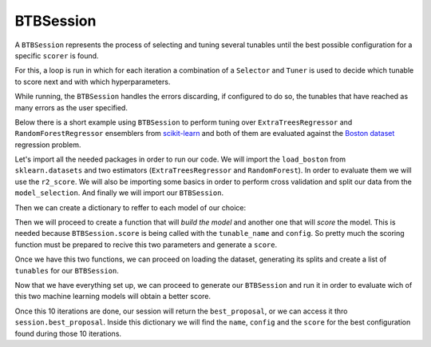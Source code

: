 BTBSession
==========

A ``BTBSession`` represents the process of selecting and tuning several tunables
until the best possible configuration for a specific ``scorer`` is found.

For this, a loop is run in which for each iteration a combination of a ``Selector`` and
``Tuner`` is used to decide which tunable to score next and with which hyperparameters.

While running, the ``BTBSession`` handles the errors discarding, if configured to do so,
the tunables that have reached as many errors as the user specified.

Below there is a short example using ``BTBSession`` to perform tuning over
``ExtraTreesRegressor`` and ``RandomForestRegressor`` ensemblers from `scikit-learn`_
and both of them are evaluated against the `Boston dataset`_ regression problem.

Let's import all the needed packages in order to run our code. We will import the ``load_boston``
from ``sklearn.datasets`` and two estimators (``ExtraTreesRegressor`` and ``RandomForest``). In
order to evaluate them we will use the ``r2_score``. We will also be importing some basics in order
to perform cross validation and split our data from the ``model_selection``. And finally we will
import our ``BTBSession``.

.. ipython:: python

    from sklearn.datasets import load_boston as load_dataset
    from sklearn.ensemble import ExtraTreesRegressor, RandomForestRegressor
    from sklearn.metrics import make_scorer, r2_score
    from sklearn.model_selection import cross_val_score, train_test_split

    from btb.session import BTBSession

Then we can create a dictionary to reffer to each model of our choice:

.. ipython:: python

    models = {
        'random_forest': RandomForestRegressor,
        'extra_trees': ExtraTreesRegressor,
    }

Then we will proceed to create a function that will *build the model* and another one that will
*score* the model. This is needed because ``BTBSession.score`` is being called with the
``tunable_name`` and ``config``. So pretty much the scoring function must be prepared to recive
this two parameters and generate a ``score``.

.. ipython:: python

    def build_model(name, hyperparameters):
        model_class = models[name]
        return model_class(random_state=0, **hyperparameters)

    def score_model(name, hyperparameters):
        model = build_model(name, hyperparameters)
        r2_scorer = make_scorer(r2_score)
        scores = cross_val_score(model, X_train, y_train, scoring=r2_scorer, cv=5)
        return scores.mean()

Once we have this two functions, we can proceed on loading the dataset, generating its splits
and create a list of ``tunables`` for our ``BTBSession``.

.. ipython:: python

    dataset = load_dataset()

    X_train, X_test, y_train, y_test = train_test_split(
        dataset.data, dataset.target, test_size=0.3, random_state=0)

    tunables = {
        'random_forest': {
            'n_estimators': {
                'type': 'int',
                'default': 2,
                'range': [1, 1000]
            },
            'max_features': {
                'type': 'str',
                'default': 'log2',
                'range': [None, 'auto', 'log2', 'sqrt']
            },
            'min_samples_split': {
                'type': 'int',
                'default': 2,
                'range': [2, 20]
            },
            'min_samples_leaf': {
                'type': 'int',
                'default': 2,
                'range': [1, 20]
            },
        },
        'extra_trees': {
            'n_estimators': {
                'type': 'int',
                'default': 2,
                'range': [1, 1000]
            },
            'max_features': {
                'type': 'str',
                'default': 'log2',
                'range': [None, 'auto', 'log2', 'sqrt']
            },
            'min_samples_split': {
                'type': 'int',
                'default': 2,
                'range': [2, 20]
            },
            'min_samples_leaf': {
                'type': 'int',
                'default': 2,
                'range': [1, 20]
            },
        }
    }

Now that we have everything set up, we can proceed to generate our ``BTBSession`` and run it in
order to evaluate wich of this two machine learning models will obtain a better score.

.. ipython:: python

    session = BTBSession(tunables, score_model)
    session.run(5)

Once this 10 iterations are done, our session will return the ``best_proposal``, or we can access
it thro ``session.best_proposal``. Inside this dictionary we will find the ``name``, ``config`` and
the ``score`` for the best configuration found during those 10 iterations.

.. _you have already installed them: install.html#additional-dependencies
.. _scikit-learn: https://scikit-learn.org/
.. _Boston Dataset: http://lib.stat.cmu.edu/datasets/boston
